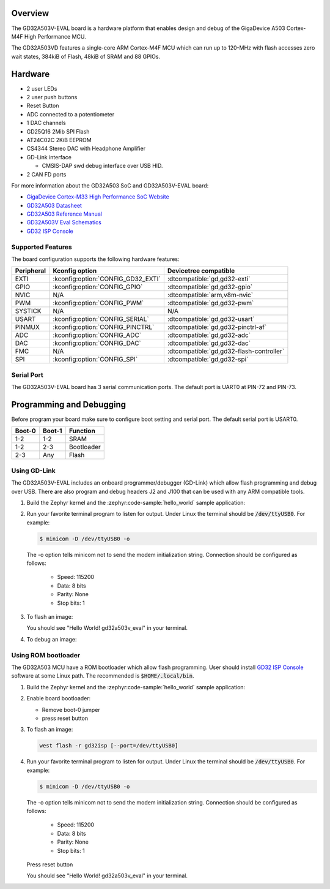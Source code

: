 .. zephyr:board:: gd32a503v_eval

Overview
********

The GD32A503V-EVAL board is a hardware platform that enables design and debug
of the GigaDevice A503 Cortex-M4F High Performance MCU.

The GD32A503VD features a single-core ARM Cortex-M4F MCU which can run up
to 120-MHz with flash accesses zero wait states, 384kiB of Flash, 48kiB of
SRAM and 88 GPIOs.

Hardware
********

- 2 user LEDs
- 2 user push buttons
- Reset Button
- ADC connected to a potentiometer
- 1 DAC channels
- GD25Q16 2Mib SPI Flash
- AT24C02C 2KiB EEPROM
- CS4344 Stereo DAC with Headphone Amplifier
- GD-Link interface

  - CMSIS-DAP swd debug interface over USB HID.

- 2 CAN FD ports

For more information about the GD32A503 SoC and GD32A503V-EVAL board:

- `GigaDevice Cortex-M33 High Performance SoC Website`_
- `GD32A503 Datasheet`_
- `GD32A503 Reference Manual`_
- `GD32A503V Eval Schematics`_
- `GD32 ISP Console`_


Supported Features
==================

The board configuration supports the following hardware features:

.. list-table::
   :header-rows: 1

   * - Peripheral
     - Kconfig option
     - Devicetree compatible
   * - EXTI
     - :kconfig:option:`CONFIG_GD32_EXTI`
     - :dtcompatible:`gd,gd32-exti`
   * - GPIO
     - :kconfig:option:`CONFIG_GPIO`
     - :dtcompatible:`gd,gd32-gpio`
   * - NVIC
     - N/A
     - :dtcompatible:`arm,v8m-nvic`
   * - PWM
     - :kconfig:option:`CONFIG_PWM`
     - :dtcompatible:`gd,gd32-pwm`
   * - SYSTICK
     - N/A
     - N/A
   * - USART
     - :kconfig:option:`CONFIG_SERIAL`
     - :dtcompatible:`gd,gd32-usart`
   * - PINMUX
     - :kconfig:option:`CONFIG_PINCTRL`
     - :dtcompatible:`gd,gd32-pinctrl-af`
   * - ADC
     - :kconfig:option:`CONFIG_ADC`
     - :dtcompatible:`gd,gd32-adc`
   * - DAC
     - :kconfig:option:`CONFIG_DAC`
     - :dtcompatible:`gd,gd32-dac`
   * - FMC
     - N/A
     - :dtcompatible:`gd,gd32-flash-controller`
   * - SPI
     - :kconfig:option:`CONFIG_SPI`
     - :dtcompatible:`gd,gd32-spi`

Serial Port
===========

The GD32A503V-EVAL board has 3 serial communication ports. The default port
is UART0 at PIN-72 and PIN-73.

Programming and Debugging
*************************

Before program your board make sure to configure boot setting and serial port.
The default serial port is USART0.

+--------+--------+------------+
| Boot-0 | Boot-1 | Function   |
+========+========+============+
|  1-2   |  1-2   | SRAM       |
+--------+--------+------------+
|  1-2   |  2-3   | Bootloader |
+--------+--------+------------+
|  2-3   |  Any   | Flash      |
+--------+--------+------------+

Using GD-Link
=============

The GD32A503V-EVAL includes an onboard programmer/debugger (GD-Link) which
allow flash programming and debug over USB. There are also program and debug
headers J2 and J100 that can be used with any ARM compatible tools.

#. Build the Zephyr kernel and the :zephyr:code-sample:`hello_world` sample application:

   .. zephyr-app-commands::
      :zephyr-app: samples/hello_world
      :board: gd32a503v_eval
      :goals: build
      :compact:

#. Run your favorite terminal program to listen for output. Under Linux the
   terminal should be :code:`/dev/ttyUSB0`. For example:

   .. code-block:: console

      $ minicom -D /dev/ttyUSB0 -o

   The -o option tells minicom not to send the modem initialization
   string. Connection should be configured as follows:

      - Speed: 115200
      - Data: 8 bits
      - Parity: None
      - Stop bits: 1

#. To flash an image:

   .. zephyr-app-commands::
      :zephyr-app: samples/hello_world
      :board: gd32a503v_eval
      :goals: flash
      :compact:

   You should see "Hello World! gd32a503v_eval" in your terminal.

#. To debug an image:

   .. zephyr-app-commands::
      :zephyr-app: samples/hello_world
      :board: gd32a503v_eval
      :goals: debug
      :compact:


Using ROM bootloader
====================

The GD32A503 MCU have a ROM bootloader which allow flash programming.  User
should install `GD32 ISP Console`_ software at some Linux path.  The recommended
is :code:`$HOME/.local/bin`.

#. Build the Zephyr kernel and the :zephyr:code-sample:`hello_world` sample application:

   .. zephyr-app-commands::
      :zephyr-app: samples/hello_world
      :board: gd32a503v_eval
      :goals: build
      :compact:

#. Enable board bootloader:

   - Remove boot-0 jumper
   - press reset button

#. To flash an image:

   .. code-block:: console

      west flash -r gd32isp [--port=/dev/ttyUSB0]

#. Run your favorite terminal program to listen for output. Under Linux the
   terminal should be :code:`/dev/ttyUSB0`. For example:

   .. code-block:: console

      $ minicom -D /dev/ttyUSB0 -o

   The -o option tells minicom not to send the modem initialization
   string. Connection should be configured as follows:

      - Speed: 115200
      - Data: 8 bits
      - Parity: None
      - Stop bits: 1

   Press reset button

   You should see "Hello World! gd32a503v_eval" in your terminal.


.. _GigaDevice Cortex-M33 High Performance SoC Website:
	https://www.gigadevice.com.cn/product/mcu/arm-cortex-m33/gd32a503vdt3

.. _GD32A503 Datasheet:
	https://www.gd32mcu.com/download/down/document_id/401/path_type/1

.. _GD32A503 Reference Manual:
	https://www.gd32mcu.com/download/down/document_id/402/path_type/1

.. _GD32A503V Eval Schematics:
	https://www.gd32mcu.com/download/down/document_id/404/path_type/1

.. _GD32 ISP Console:
	http://www.gd32mcu.com/download/down/document_id/175/path_type/1
